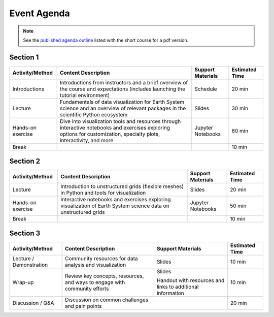 .. _agenda:

============
Event Agenda
============

.. note::

    See the `published agenda outline <https://www.ametsoc.org/index.cfm/_api/render/file/?fileID=D38043E3-D4DA-5716-1DA436B430ACAFC2>`__ listed with the short course for a pdf version.

Section 1
=========
.. list-table::
    :header-rows: 1

    * - Activity/Method
      - Content Description
      - Support Materials
      - Estimated Time
    * - Introductions
      - Introductions from instructors and a brief overview of the course and expectations (includes launching the tutorial environment)
      - Schedule
      - 20 min
    * - Lecture
      - Fundamentals of data visualization for Earth System science and an overview of relevant packages in the scientific Python ecosystem
      - Slides
      - 30 min
    * - Hands-on exercise
      - Dive into visualization tools and resources through interactive notebooks and exercises exploring options for customization, specialty plots, interactivity, and more
      - Jupyter Notebooks
      - 60 min
    * - Break
      -
      -
      - 10 min

Section 2
=========
.. list-table::
    :header-rows: 1

    * - Activity/Method
      - Content Description
      - Support Materials
      - Estimated Time
    * - Lecture
      - Introduction to unstructured grids (flexible meshes) in Python and tools for visualization
      - Slides
      - 20 min
    * - Hands-on exercise
      - Interactive notebooks and exercises exploring visualization of Earth System science data on unstructured grids
      - Jupyter Notebooks
      - 50 min
    * - Break
      -
      -
      - 10 min

Section 3
=========
.. list-table::
    :header-rows: 1

    * - Activity/Method
      - Content Description
      - Support Materials
      - Estimated Time
    * - Lecture / Demonstration
      - Community resources for data analysis and visualization
      - Slides
      - 10 min
    * - Wrap-up
      - Review key concepts, resources, and ways to engage with community efforts
      - Slides

        Handout with resources and links to additional information
      - 10 min
    * - Discussion / Q&A
      - Discussion on common challenges and pain points
      -
      - 20 min

